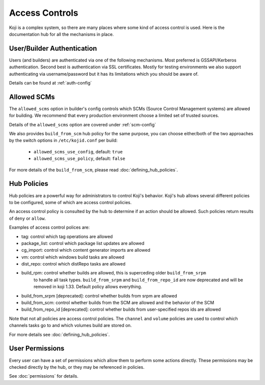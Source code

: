 ===============
Access Controls
===============

Koji is a complex system, so there are many places where some kind of access
control is used. Here is the documentation hub for all the mechanisms in place.

User/Builder Authentication
===========================

Users (and builders) are authenticated via one of the following mechanisms. Most
preferred is GSSAPI/Kerberos authentication. Second best is authentication via
SSL certificates. Mostly for testing environments we also support authenticating via
username/password but it has its limitations which you should be aware of.

Details can be found at :ref:`auth-config`

.. _allowed-scms:

Allowed SCMs
============

The ``allowed_scms`` option in builder's config controls which SCMs (Source Control Management
systems) are allowed for building.
We recommend that every production environment choose a limited set of trusted sources.

Details of the ``allowed_scms`` option are covered under :ref:`scm-config`

We also provides ``build_from_scm`` hub policy for the same purpose, you can choose either/both
of the two approaches by the switch options in ``/etc/kojid.conf`` per build:

    * ``allowed_scms_use_config``, default: ``true``
    * ``allowed_scms_use_policy``, default: ``false``

For more details of the ``build_from_scm``, please read :doc:`defining_hub_policies`.

Hub Policies
============

Hub policies are a powerful way for administrators to control Koji's behavior.
Koji's hub allows several different policies to be configured, some of which are
access control policies.

An access control policy is consulted by the hub to determine if an action should be allowed.
Such policies return results of ``deny`` or ``allow``.

Examples of access control polices are:

* tag: control which tag operations are allowed
* package_list: control which package list updates are allowed
* cg_import: control which content generator imports are allowed
* vm: control which windows build tasks are allowed
* dist_repo: control which distRepo tasks are allowed
* build_rpm: control whether builds are allowed, this is superceding older ``build_from_srpm``
             to handle all task types. ``build_from_srpm`` and ``build_from_repo_id`` are now
             deprecated and will be removed in koji 1.33. Default policy allows everything.
* build_from_srpm [deprecated]: control whether builds from srpm are allowed
* build_from_scm: control whether builds from the SCM are allowed and the behavior of the SCM
* build_from_repo_id [deprecated]: control whether builds from user-specified repos ids are allowed

Note that not all policies are access control policies.
The ``channel`` and ``volume`` policies are used to control which channels tasks go to
and which volumes build are stored on.

For more details see :doc:`defining_hub_policies`.

User Permissions
================

Every user can have a set of permissions which allow them to perform some actions directly.
These permissions may be checked directly by the hub, or they may be referenced in policies.

See :doc:`permissions` for details.
